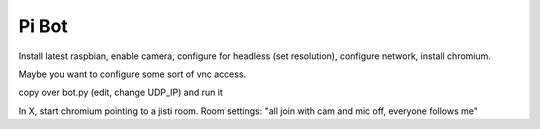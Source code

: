 Pi Bot
======


Install latest raspbian, enable camera, configure for headless (set resolution), configure network, install chromium.

Maybe you want to configure some sort of vnc access.

copy over bot.py (edit, change UDP_IP) and run it

In X, start chromium pointing to a jisti room. Room settings: "all join with cam and mic off, everyone follows me"


